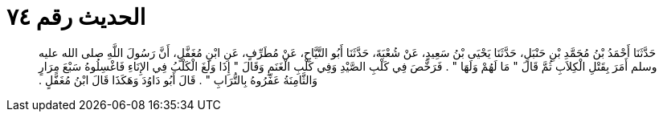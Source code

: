 
= الحديث رقم ٧٤

[quote.hadith]
حَدَّثَنَا أَحْمَدُ بْنُ مُحَمَّدِ بْنِ حَنْبَلٍ، حَدَّثَنَا يَحْيَى بْنُ سَعِيدٍ، عَنْ شُعْبَةَ، حَدَّثَنَا أَبُو التَّيَّاحِ، عَنْ مُطَرِّفٍ، عَنِ ابْنِ مُغَفَّلٍ، أَنَّ رَسُولَ اللَّهِ صلى الله عليه وسلم أَمَرَ بِقَتْلِ الْكِلاَبِ ثُمَّ قَالَ ‏"‏ مَا لَهُمْ وَلَهَا ‏"‏ ‏.‏ فَرَخَّصَ فِي كَلْبِ الصَّيْدِ وَفِي كَلْبِ الْغَنَمِ وَقَالَ ‏"‏ إِذَا وَلَغَ الْكَلْبُ فِي الإِنَاءِ فَاغْسِلُوهُ سَبْعَ مِرَارٍ وَالثَّامِنَةُ عَفِّرُوهُ بِالتُّرَابِ ‏"‏ ‏.‏ قَالَ أَبُو دَاوُدَ وَهَكَذَا قَالَ ابْنُ مُغَفَّلٍ ‏.‏